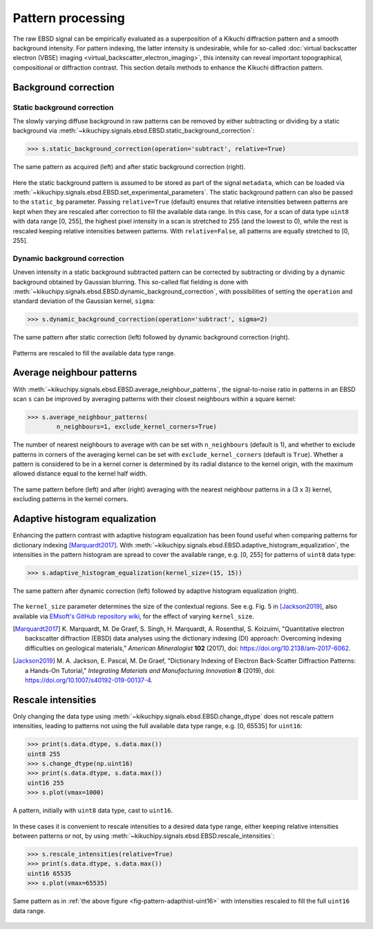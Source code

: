 ==================
Pattern processing
==================

The raw EBSD signal can be empirically evaluated as a superposition of a Kikuchi
diffraction pattern and a smooth background intensity. For pattern indexing, the
latter intensity is undesirable, while for so-called :doc:`virtual backscatter
electron (VBSE) imaging <virtual_backscatter_electron_imaging>`, this
intensity can reveal important topographical, compositional or diffraction
contrast. This section details methods to enhance the Kikuchi diffraction
pattern.

.. _background-correction:

Background correction
=====================

.. _static-background-correction:

Static background correction
----------------------------

The slowly varying diffuse background in raw patterns can be removed by either
subtracting or dividing by a static background via
:meth:`~kikuchipy.signals.ebsd.EBSD.static_background_correction`:

.. code-block:: python

    >>> s.static_background_correction(operation='subtract', relative=True)

.. _fig-static-background-correction:

.. figure:: _static/image/pattern_processing/static_correction.jpg
    :align: center
    :width: 100%

    The same pattern as acquired (left) and after static background correction
    (right).

Here the static background pattern is assumed to be stored as part of the signal
``metadata``, which can be loaded via
:meth:`~kikuchipy.signals.ebsd.EBSD.set_experimental_parameters`. The static
background pattern can also be passed to the ``static_bg`` parameter. Passing
``relative=True`` (default) ensures that relative intensities between patterns
are kept when they are rescaled after correction to fill the available data
range. In this case, for a scan of data type ``uint8`` with data range [0, 255],
the highest pixel intensity in a scan is stretched to 255 (and the lowest to 0),
while the rest is rescaled keeping relative intensities between patterns. With
``relative=False``, all patterns are equally stretched to [0, 255].

.. _dynamic-background-correction:

Dynamic background correction
-----------------------------

Uneven intensity in a static background subtracted pattern can be corrected by
subtracting or dividing by a dynamic background obtained by Gaussian blurring.
This so-called flat fielding is done with
:meth:`~kikuchipy.signals.ebsd.EBSD.dynamic_background_correction`, with
possibilities of setting the ``operation`` and standard deviation of the
Gaussian kernel, ``sigma``:

.. code-block:: python

    >>> s.dynamic_background_correction(operation='subtract', sigma=2)

.. _fig-dynamic-background-correction:

.. figure:: _static/image/pattern_processing/dynamic_correction.jpg
    :align: center
    :width: 100%

    The same pattern after static correction (left) followed by dynamic
    background correction (right).

Patterns are rescaled to fill the available data type range.

.. _pattern-averaging:

Average neighbour patterns
==========================

With :meth:`~kikuchipy.signals.ebsd.EBSD.average_neighbour_patterns`, the
signal-to-noise ratio in patterns in an EBSD scan ``s`` can be improved by
averaging patterns with their closest neighbours within a square kernel:

.. code-block:: python

    >>> s.average_neighbour_patterns(
            n_neighbours=1, exclude_kernel_corners=True)

The number of nearest neighbours to average with can be set with
``n_neighbours`` (default is 1), and whether to exclude patterns in corners of
the averaging kernel can be set with ``exclude_kernel_corners`` (default is
``True``). Whether a pattern is considered to be in a kernel corner is
determined by its radial distance to the kernel origin, with the maximum allowed
distance equal to the kernel half width.

.. _fig-average-neighbour-patterns:

.. figure:: _static/image/pattern_processing/average_neighbour_pattern.jpg
    :align: center
    :width: 100%

    The same pattern before (left) and after (right) averaging with the nearest
    neighbour patterns in a (3 x 3) kernel, excluding patterns in the kernel
    corners.

.. _adaptive-histogram-equalization:

Adaptive histogram equalization
===============================

Enhancing the pattern contrast with adaptive histogram equalization has been
found useful when comparing patterns for dictionary indexing [Marquardt2017]_.
With :meth:`~kikuchipy.signals.ebsd.EBSD.adaptive_histogram_equalization`, the
intensities in the pattern histogram are spread to cover the available range,
e.g. [0, 255] for patterns of ``uint8`` data type:

.. code-block:: python

    >>> s.adaptive_histogram_equalization(kernel_size=(15, 15))

.. _fig-adapthist:

.. figure:: _static/image/pattern_processing/adapthist.jpg
    :align: center
    :width: 100%

    The same pattern after dynamic correction (left) followed by adaptive
    histogram equalization (right).

The ``kernel_size`` parameter determines the size of the contextual regions. See
e.g. Fig. 5 in [Jackson2019]_, also available via `EMsoft's GitHub repository
wiki
<https://github.com/EMsoft-org/EMsoft/wiki/DItutorial#52-determination-of-pattern-pre-processing-parameters>`_,
for the effect of varying ``kernel_size``.

.. [Marquardt2017]
    K. Marquardt, M. De Graef, S. Singh, H. Marquardt, A. Rosenthal,
    S. Koizuimi, "Quantitative electron backscatter diffraction (EBSD) data
    analyses using the dictionary indexing (DI) approach: Overcoming indexing
    difficulties on geological materials," *American Mineralogist* **102**
    (2017), doi: https://doi.org/10.2138/am-2017-6062.

.. [Jackson2019]
    M. A. Jackson, E. Pascal, M. De Graef, "Dictionary Indexing of Electron
    Back-Scatter Diffraction Patterns: a Hands-On Tutorial," *Integrating
    Materials and Manufacturing Innovation* **8** (2019), doi:
    https://doi.org/10.1007/s40192-019-00137-4.

.. _rescale-intensities:

Rescale intensities
===================

Only changing the data type using
:meth:`~kikuchipy.signals.ebsd.EBSD.change_dtype` does not rescale pattern
intensities, leading to patterns not using the full available data type range,
e.g. [0, 65535] for ``uint16``:

.. code-block:: python

    >>> print(s.data.dtype, s.data.max())
    uint8 255
    >>> s.change_dtype(np.uint16)
    >>> print(s.data.dtype, s.data.max())
    uint16 255
    >>> s.plot(vmax=1000)

.. _fig-pattern-adapthist-uint16:

.. figure:: _static/image/pattern_processing/pattern_adapthist_uint16.jpg
    :align: center
    :width: 350

    A pattern, initially with ``uint8`` data type, cast to ``uint16``.

In these cases it is convenient to rescale intensities to a desired data type
range, either keeping relative intensities between patterns or not, by using
:meth:`~kikuchipy.signals.ebsd.EBSD.rescale_intensities`:

.. code-block:: python

    >>> s.rescale_intensities(relative=True)
    >>> print(s.data.dtype, s.data.max())
    uint16 65535
    >>> s.plot(vmax=65535)

.. _fig-pattern-adapthist-uint16-rescaled:

.. figure:: _static/image/pattern_processing/pattern_adapthist_uint16_rescaled.jpg
    :align: center
    :width: 350

    Same pattern as in :ref:`the above figure <fig-pattern-adapthist-uint16>`
    with intensities rescaled to fill the full ``uint16`` data range.
